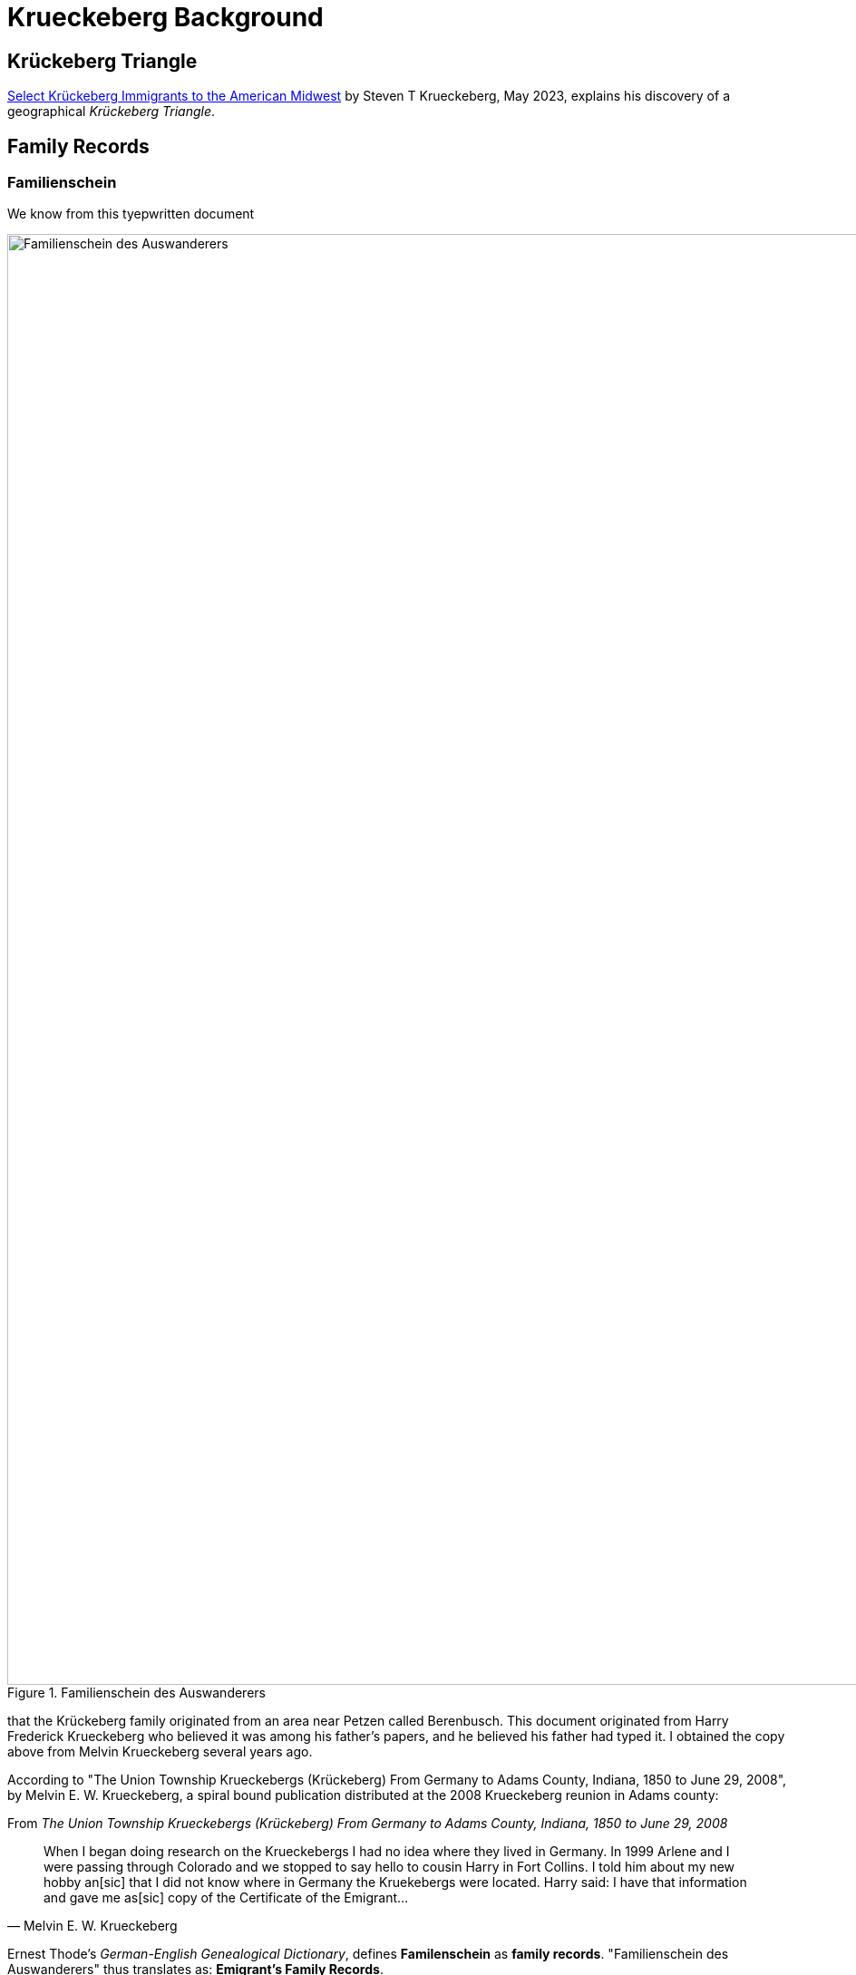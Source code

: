 = Krueckeberg Background

== Krückeberg Triangle

xref:attachment$krueckeberg-triangle-document.pdf[Select Krückeberg Immigrants to the American Midwest] by Steven T Krueckeberg, May 2023,
explains his discovery of a geographical _Krückeberg Triangle_.

== Family Records

=== Familienschein

We know from this tyepwritten document 

image::Familienschein-des-Auswanderers.jpg[align=left,width=1600,title='Familienschein des Auswanderers',xref=image$Familienschein-des-Auswanderers.jpg]

that the Krückeberg family originated from an area near Petzen called Berenbusch. This document originated from Harry Frederick Krueckeberg who 
believed it was among his father's papers, and he believed his father had typed it. I obtained the copy above from Melvin Krueckeberg several
years ago.

According to "The Union Township Krueckebergs (Krückeberg) From Germany to Adams County, Indiana, 1850 to June 29, 2008", by Melvin E. W. Krueckeberg,
a spiral bound publication distributed at the 2008 Krueckeberg reunion in Adams county:

.From _The Union Township Krueckebergs (Krückeberg) From Germany to Adams County, Indiana, 1850 to June 29, 2008_
[quote, Melvin E. W. Krueckeberg]   
When I began doing research on the Krueckebergs I had no idea where they lived in Germany.
In 1999 Arlene and I were passing through Colorado and we stopped to say hello to cousin
Harry in Fort Collins. I told him about my new hobby an[sic] that I did not know where in
Germany the Kruekebergs were located. Harry said: I have that information and gave me as[sic]
copy of the Certificate of the Emigrant...
 
Ernest Thode's _German-English Genealogical Dictionary_, defines **Familenschein** as **family records**. "Familienschein des Auswanderers"
thus translates as: **Emigrant's Family Records**.

At the bottom of the document is the name of an official who is "von Bergkirchen" ("from Bergkirchen"). Bergkirchen is 
22 miles distant from Petzen.

=== Immanuel Church Biography

Similiar family vital family details are found in the Immanuel Lutheran
founder's biography for xref:immanuel-lutheran:bios/carl-heinrich-wilhelm-krueckeberg.adoc[Carl Heinrich
Wilhelm Krückeberg].

=== Passenger List

Todo

=== Land Records

Too much longer after arriving period, because his name does not appear. On the land deeds. 

In the years. 

Fill this in instead of that of his wife. 

Who wrote with an x. And her son the eldest appear. We know that the family was not the original purchases of the land from the Land office. 

And they were the second. 

Owners of the land period, the pets in. Church records are now on our Kion. And this will allow us. 

To figure fill in. The vital records of burst marriages and deaths and help for their trace. Family, tree period. 
